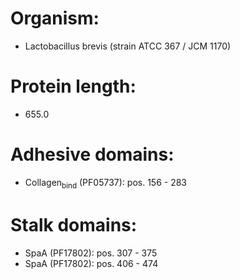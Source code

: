 * Organism:
- Lactobacillus brevis (strain ATCC 367 / JCM 1170)
* Protein length:
- 655.0
* Adhesive domains:
- Collagen_bind (PF05737): pos. 156 - 283
* Stalk domains:
- SpaA (PF17802): pos. 307 - 375
- SpaA (PF17802): pos. 406 - 474

